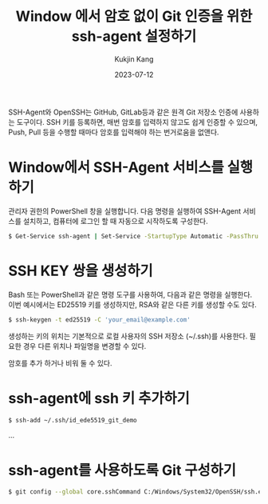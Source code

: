 #+TITLE: Window 에서 암호 없이 Git 인증을 위한 ssh-agent 설정하기
#+DESCRIPTION: 윈도우
#+AUTHOR: Kukjin Kang
#+DATE: 2023-07-12
#+TAGS: ['windows', 'ssh']
#+OPTIONS: toc:nil

SSH-Agent와 OpenSSH는 GitHub, GitLab등과 같은 원격 Git 저장소 인증에 사용하는
도구이다. SSH 키를 등록하면, 매번 암호를 입력하지 않고도 쉽게 인증할 수 있으며,
Push, Pull 등을 수행할 때마다 암호를 입력해야 하는 번거로움을 없앤다.


* Window에서 SSH-Agent 서비스를 실행하기

관리자 권한의 PowerShell 창을 실행합니다. 다음 명령을 실행하여 SSH-Agent
서비스를 설치하고, 컴퓨터에 로그인 할 때 자동으로 시작하도록 구성한다.

#+BEGIN_SRC sh
$ Get-Service ssh-agent | Set-Service -StartupType Automatic -PassThru | Start-Service
#+END_SRC

* SSH KEY 쌍을 생성하기

Bash 또는 PowerShell과 같은 명령 도구를 사용하여, 다음과 같은 명령을
실행한다. 이번 예시에서는 ED25519 키를 생성하지만, RSA와 같은 다른 키를 생성할
수도 있다.

#+BEGIN_SRC sh
$ ssh-keygen -t ed25519 -C 'your_email@example.com'
#+END_SRC

생성하는 키의 위치는 기본적으로 로컬 사용자의 SSH 저장소 (~/.ssh)를
사용한다. 필요한 경우 다른 위치나 파일명을 변경할 수 있다.

암호를 추가 하거나 비워 둘 수 있다.

*  ssh-agent에 ssh 키 추가하기

#+BEGIN_SRC sh
  $ ssh-add ~/.ssh/id_ede5519_git_demo
#+END_SRC

  ...

* ssh-agent를 사용하도록 Git 구성하기

#+BEGIN_SRC sh
  $ git config --global core.sshCommand C:/Windows/System32/OpenSSH/ssh.exe
#+END_SRC
